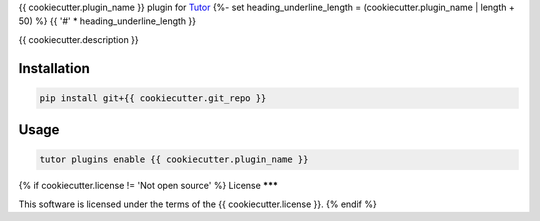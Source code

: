 {{ cookiecutter.plugin_name }} plugin for `Tutor <https://docs.tutor.edly.io>`__
{%- set heading_underline_length = (cookiecutter.plugin_name | length + 50) %}
{{ '#' * heading_underline_length }}

{{ cookiecutter.description }}


Installation
************

.. code-block:: bash

    pip install git+{{ cookiecutter.git_repo }}

Usage
*****

.. code-block:: bash

    tutor plugins enable {{ cookiecutter.plugin_name }}

{% if cookiecutter.license != 'Not open source' %}
License
*******

This software is licensed under the terms of the {{ cookiecutter.license }}.
{% endif %}